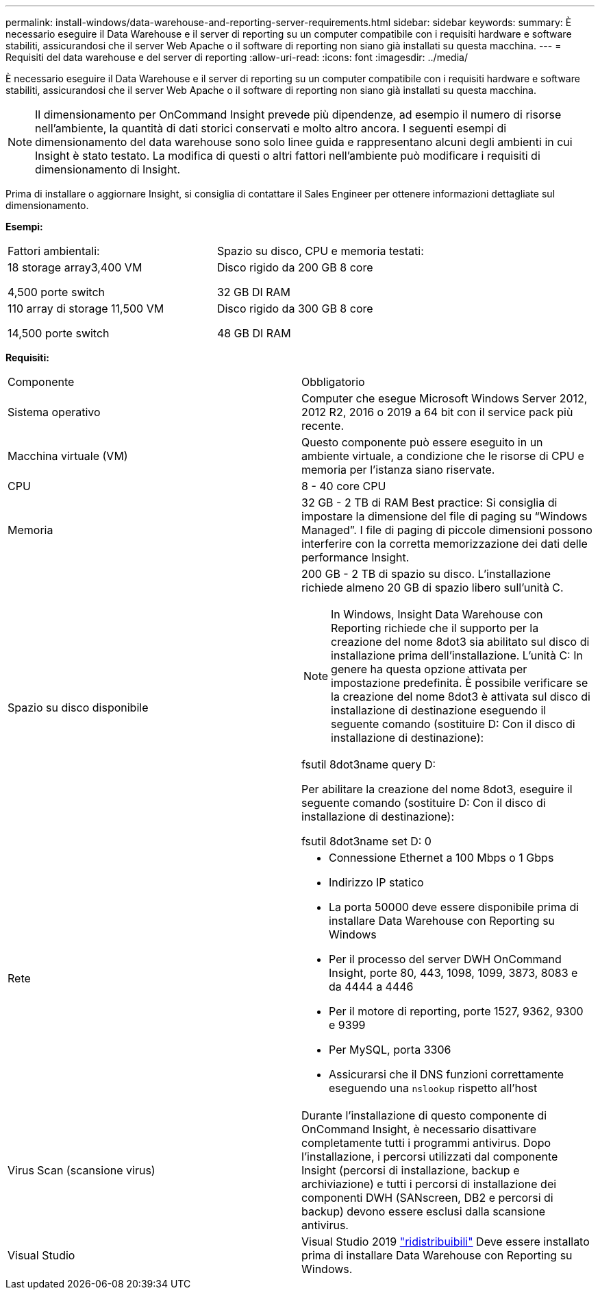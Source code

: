 ---
permalink: install-windows/data-warehouse-and-reporting-server-requirements.html 
sidebar: sidebar 
keywords:  
summary: È necessario eseguire il Data Warehouse e il server di reporting su un computer compatibile con i requisiti hardware e software stabiliti, assicurandosi che il server Web Apache o il software di reporting non siano già installati su questa macchina. 
---
= Requisiti del data warehouse e del server di reporting
:allow-uri-read: 
:icons: font
:imagesdir: ../media/


[role="lead"]
È necessario eseguire il Data Warehouse e il server di reporting su un computer compatibile con i requisiti hardware e software stabiliti, assicurandosi che il server Web Apache o il software di reporting non siano già installati su questa macchina.

[NOTE]
====
Il dimensionamento per OnCommand Insight prevede più dipendenze, ad esempio il numero di risorse nell'ambiente, la quantità di dati storici conservati e molto altro ancora. I seguenti esempi di dimensionamento del data warehouse sono solo linee guida e rappresentano alcuni degli ambienti in cui Insight è stato testato. La modifica di questi o altri fattori nell'ambiente può modificare i requisiti di dimensionamento di Insight.

====
Prima di installare o aggiornare Insight, si consiglia di contattare il Sales Engineer per ottenere informazioni dettagliate sul dimensionamento.

*Esempi:*

|===


| Fattori ambientali: | Spazio su disco, CPU e memoria testati: 


 a| 
18 storage array3,400 VM

4,500 porte switch
 a| 
Disco rigido da 200 GB 8 core

32 GB DI RAM



 a| 
110 array di storage 11,500 VM

14,500 porte switch
 a| 
Disco rigido da 300 GB 8 core

48 GB DI RAM

|===
*Requisiti:*

|===


| Componente | Obbligatorio 


 a| 
Sistema operativo
 a| 
Computer che esegue Microsoft Windows Server 2012, 2012 R2, 2016 o 2019 a 64 bit con il service pack più recente.



 a| 
Macchina virtuale (VM)
 a| 
Questo componente può essere eseguito in un ambiente virtuale, a condizione che le risorse di CPU e memoria per l'istanza siano riservate.



 a| 
CPU
 a| 
8 - 40 core CPU



 a| 
Memoria
 a| 
32 GB - 2 TB di RAM Best practice: Si consiglia di impostare la dimensione del file di paging su "`Windows Managed`". I file di paging di piccole dimensioni possono interferire con la corretta memorizzazione dei dati delle performance Insight.



 a| 
Spazio su disco disponibile
 a| 
200 GB - 2 TB di spazio su disco. L'installazione richiede almeno 20 GB di spazio libero sull'unità C.


NOTE: In Windows, Insight Data Warehouse con Reporting richiede che il supporto per la creazione del nome 8dot3 sia abilitato sul disco di installazione prima dell'installazione. L'unità C: In genere ha questa opzione attivata per impostazione predefinita. È possibile verificare se la creazione del nome 8dot3 è attivata sul disco di installazione di destinazione eseguendo il seguente comando (sostituire D: Con il disco di installazione di destinazione):

fsutil 8dot3name query D:

Per abilitare la creazione del nome 8dot3, eseguire il seguente comando (sostituire D: Con il disco di installazione di destinazione):

fsutil 8dot3name set D: 0



 a| 
Rete
 a| 
* Connessione Ethernet a 100 Mbps o 1 Gbps
* Indirizzo IP statico
* La porta 50000 deve essere disponibile prima di installare Data Warehouse con Reporting su Windows
* Per il processo del server DWH OnCommand Insight, porte 80, 443, 1098, 1099, 3873, 8083 e da 4444 a 4446
* Per il motore di reporting, porte 1527, 9362, 9300 e 9399
* Per MySQL, porta 3306
* Assicurarsi che il DNS funzioni correttamente eseguendo una `nslookup` rispetto all'host




 a| 
Virus Scan (scansione virus)
 a| 
Durante l'installazione di questo componente di OnCommand Insight, è necessario disattivare completamente tutti i programmi antivirus. Dopo l'installazione, i percorsi utilizzati dal componente Insight (percorsi di installazione, backup e archiviazione) e tutti i percorsi di installazione dei componenti DWH (SANscreen, DB2 e percorsi di backup) devono essere esclusi dalla scansione antivirus.



 a| 
Visual Studio
 a| 
Visual Studio 2019 https://docs.microsoft.com/en-us/cpp/windows/latest-supported-vc-redist["ridistribuibili"] Deve essere installato prima di installare Data Warehouse con Reporting su Windows.

|===